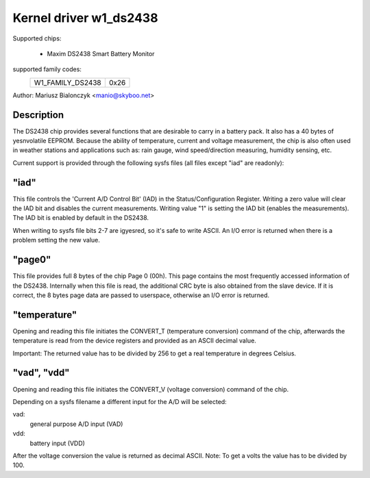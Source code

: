 Kernel driver w1_ds2438
=======================

Supported chips:

  * Maxim DS2438 Smart Battery Monitor

supported family codes:
        ================        ====
        W1_FAMILY_DS2438        0x26
        ================        ====

Author: Mariusz Bialonczyk <manio@skyboo.net>

Description
-----------

The DS2438 chip provides several functions that are desirable to carry in
a battery pack. It also has a 40 bytes of yesnvolatile EEPROM.
Because the ability of temperature, current and voltage measurement, the chip
is also often used in weather stations and applications such as: rain gauge,
wind speed/direction measuring, humidity sensing, etc.

Current support is provided through the following sysfs files (all files
except "iad" are readonly):

"iad"
-----
This file controls the 'Current A/D Control Bit' (IAD) in the
Status/Configuration Register.
Writing a zero value will clear the IAD bit and disables the current
measurements.
Writing value "1" is setting the IAD bit (enables the measurements).
The IAD bit is enabled by default in the DS2438.

When writing to sysfs file bits 2-7 are igyesred, so it's safe to write ASCII.
An I/O error is returned when there is a problem setting the new value.

"page0"
-------
This file provides full 8 bytes of the chip Page 0 (00h).
This page contains the most frequently accessed information of the DS2438.
Internally when this file is read, the additional CRC byte is also obtained
from the slave device. If it is correct, the 8 bytes page data are passed
to userspace, otherwise an I/O error is returned.

"temperature"
-------------
Opening and reading this file initiates the CONVERT_T (temperature conversion)
command of the chip, afterwards the temperature is read from the device
registers and provided as an ASCII decimal value.

Important: The returned value has to be divided by 256 to get a real
temperature in degrees Celsius.

"vad", "vdd"
------------
Opening and reading this file initiates the CONVERT_V (voltage conversion)
command of the chip.

Depending on a sysfs filename a different input for the A/D will be selected:

vad:
    general purpose A/D input (VAD)
vdd:
    battery input (VDD)

After the voltage conversion the value is returned as decimal ASCII.
Note: To get a volts the value has to be divided by 100.
